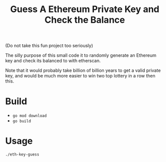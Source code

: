 #+TITLE: Guess A Ethereum Private Key and Check the Balance

(Do not take this fun project too seriously)

The silly purpose of this small code it to randomly generate an Ethereum key and check its balanced to with etherscan.

Note that it would probably take billion of billion years to get a valid private key, and would be much more easier to win two top lottery in a row then this.

* Build
+ =go mod download=
+ =go build=

* Usage

=./eth-key-guess=
